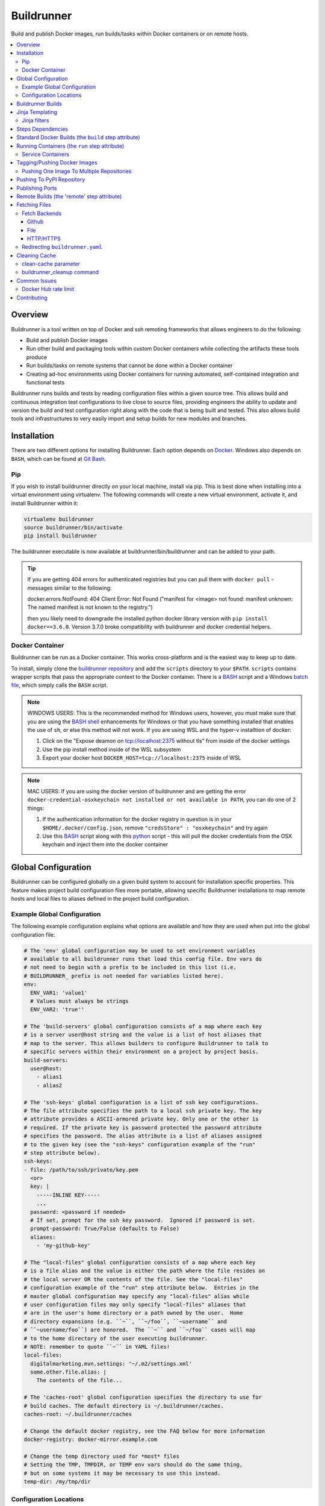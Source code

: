 #############
 Buildrunner
#############

Build and publish Docker images, run builds/tasks within Docker containers or
on remote hosts.

.. contents::
   :local:

Overview
========

Buildrunner is a tool written on top of Docker and ssh remoting frameworks that
allows engineers to do the following:

- Build and publish Docker images
- Run other build and packaging tools within custom Docker containers while
  collecting the artifacts these tools produce
- Run builds/tasks on remote systems that cannot be done within a Docker
  container
- Creating ad-hoc environments using Docker containers for running automated,
  self-contained integration and functional tests

Buildrunner runs builds and tests by reading configuration files within a given
source tree. This allows build and continuous integration test configurations
to live close to source files, providing engineers the ability to update and
version the build and test configuration right along with the code that is
being built and tested. This also allows build tools and infrastructures to
very easily import and setup builds for new modules and branches.

Installation
============

There are two different options for installing Buildrunner.  Each option
depends on `Docker <http://www.docker.com/getdocker>`_.  Windows also depends
on ``BASH``, which can be found at `Git Bash <https://git-for-windows.github.io/>`_.

Pip
---

If you wish to install buildrunner directly on your local machine, install via
pip. This is best done when installing into a virtual environment using virtualenv.
The following commands will create a new virtual environment, activate it, and
install Buildrunner within it:

.. code:: bash

  virtualenv buildrunner
  source buildrunner/bin/activate
  pip install buildrunner

The buildrunner executable is now available at buildrunner/bin/buildrunner and
can be added to your path.

.. tip::

    If you are getting 404 errors for authenticated registries but you can pull them with
    ``docker pull`` - messages similar to the following:

    docker.errors.NotFound: 404 Client Error: Not Found ("manifest for <image> not found: manifest
    unknown: The named manifest is not known to the registry.")

    then you likely need to downgrade the installed python docker library version with ``pip
    install docker==3.6.0``. Version 3.7.0 broke compatibility with buildrunner and docker credential
    helpers.

Docker Container
----------------

Buildrunner can be run as a Docker container.  This works cross-platform and
is the easiest way to keep up to date.

To install, simply clone the `buildrunner repository
<https://github.com/adobe/buildrunner>`_  and add the
``scripts`` directory to your ``$PATH``.  ``scripts`` contains wrapper scripts
that pass the appropriate context to the Docker container.  There is a `BASH
<https://github.com/adobe/buildrunner/blob/master/scripts/buildrunner>`__
script and a Windows `batch file
<https://github.com/adobe/buildrunner/blob/master/scripts/buildrunner.bat>`_,
which simply calls the ``BASH`` script.

.. note:: WINDOWS USERS: This is the recommended method for Windows users, however, you must make
   sure that you are using the `BASH shell
   <https://www.laptopmag.com/articles/use-bash-shell-windows-10>`_ enhancements for Windows or that
   you have something installed that enables the use of ``sh``, or else this method will not work.
   If you are using WSL and the hyper-v installtion of docker:

   1. Click on the "Expose deamon on tcp://localhost:2375 without tls" from inside of the docker settings 
   2. Use the pip install method inside of the WSL subsystem
   3. Export your docker host ``DOCKER_HOST=tcp://localhost:2375`` inside of WSL

.. note:: MAC USERS: If you are using the docker version of buildrunner and are getting the error
   ``docker-credential-osxkeychain not installed or not available in PATH``, you can do one of 2
   things:

   1. If the authentication information for the docker registry in question is in your
      ``$HOME/.docker/config.json``, remove ``"credsStore" : "osxkeychain"`` and try again
   2. Use this `BASH <https://github.com/adobe/buildrunner/blob/master/scripts/buildrunnerOSXCredStore>`__ script along with this `python
      <https://github.com/adobe/buildrunner/blob/master/scripts/resolve-config.py>`_
      script - this will pull the docker credentials from the OSX
      keychain and inject them into the docker container

Global Configuration
====================

Buildrunner can be configured globally on a given build system to account for
installation specific properties. This feature makes project build
configuration files more portable, allowing specific Buildrunner installations
to map remote hosts and local files to aliases defined in the project build
configuration.

Example Global Configuration
----------------------------

The following example configuration explains what options are available and how
they are used when put into the global configuration file:

.. code:: yaml

  # The 'env' global configuration may be used to set environment variables
  # available to all buildrunner runs that load this config file. Env vars do
  # not need to begin with a prefix to be included in this list (i.e.
  # BUILDRUNNER_ prefix is not needed for variables listed here).
  env:
    ENV_VAR1: 'value1'
    # Values must always be strings
    ENV_VAR2: 'true''

  # The 'build-servers' global configuration consists of a map where each key
  # is a server user@host string and the value is a list of host aliases that
  # map to the server. This allows builders to configure Buildrunner to talk to
  # specific servers within their environment on a project by project basis.
  build-servers:
    user@host:
      - alias1
      - alias2

  # The 'ssh-keys' global configuration is a list of ssh key configurations.
  # The file attribute specifies the path to a local ssh private key. The key
  # attribute provides a ASCII-armored private key. Only one or the other is
  # required. If the private key is password protected the password attribute
  # specifies the password. The alias attribute is a list of aliases assigned
  # to the given key (see the "ssh-keys" configuration example of the "run"
  # step attribute below).
  ssh-keys:
  - file: /path/to/ssh/private/key.pem
    <or>
    key: |
      -----INLINE KEY-----
      ...
    password: <password if needed>
    # If set, prompt for the ssh key password.  Ignored if password is set.
    prompt-password: True/False (defaults to False)
    aliases:
      - 'my-github-key'

  # The "local-files" global configuration consists of a map where each key
  # is a file alias and the value is either the path where the file resides on
  # the local server OR the contents of the file. See the "local-files"
  # configuration example of the "run" step attribute below.  Entries in the
  # master global configuration may specify any "local-files" alias while
  # user configuration files may only specify "local-files" aliases that
  # are in the user's home directory or a path owned by the user.  Home
  # directory expansions (e.g. ``~``, ``~/foo``, ``~username`` and
  # ``~username/foo``) are honored.  The ``~`` and ``~/foo`` cases will map
  # to the home directory of the user executing buildrunner.
  # NOTE: remember to quote ``~`` in YAML files!
  local-files:
    digitalmarketing.mvn.settings: '~/.m2/settings.xml'
    some.other.file.alias: |
      The contents of the file...

  # The 'caches-root' global configuration specifies the directory to use for
  # build caches. The default directory is ~/.buildrunner/caches.
  caches-root: ~/.buildrunner/caches

  # Change the default docker registry, see the FAQ below for more information
  docker-registry: docker-mirror.example.com

  # Change the temp directory used for *most* files
  # Setting the TMP, TMPDIR, or TEMP env vars should do the same thing,
  # but on some systems it may be necessary to use this instead.
  temp-dir: /my/tmp/dir

Configuration Locations
-----------------------

Buildrunner reads the global configuration from files in the following order:

* ``/etc/buildrunner/buildrunner.yaml``
* ``${HOME}/.buildrunner.yaml``
* ``${PWD}/.buildrunner.yaml``

The configuration is read from each file in order. If a main section
exists in more than one file, the last one read in is used.  Some
entries, such as ``local-files`` will be handled differently when
appearing in the master configuration file
(``/etc/buildrunner/buildrunner.yaml`` vs. other configuration files
that can be manipulated by users).


Buildrunner Builds
==================

A Buildrunner build consists of one or more build steps.

Each step may build a custom Docker image and run a task within a specific
Docker container or run commands on a remote host.

Artifacts can be collected from tasks run within containers or remote hosts
when they have finished running and archived in your build system (Jenkins, for
instance).

Resulting images (either from a build phase or a run phase) can be committed or
pushed to the central or a private Docker image registry for use in other
builds or to run services in other environments.

Build definitions are found in the root of your source tree, either in a file
named 'buildrunner.yaml'. The build definition is simply a
yaml map defining 'steps'. Each step is given a custom name and must contain
either 'build' and/or 'run' attributes (optionally containing a 'push'
attribute) or a 'remote' attribute:

.. code:: yaml

  steps:
    step1-name:
      build: <build config>
      run: <run config>
      commit: <commit config>
      push: <push config>
      # or
      remote: <remote config>
    step2-name:
      build: <build config>
      run: <run config>
      push: <push config>
      # or
      remote: <remote config>

Step names are arbitrary--you can use whatever names you want as long as they
are unique within a given ``steps`` configuration. Archived artifacts are stored
in a step-specific results directory. To use artifacts generated from a
previous step in a subsequent one you would reference them using the previous
step name.

.. note:: Artifacts from previous steps are not available within remote builds

Jinja Templating
================

The 'buildrunner.yaml' file is processed as a 
`Jinja template <http://jinja.pocoo.org/>`_, meaning the build definition can be 
modified dynamically before it is run. In addition to the environment variables 
listed below in `Running Containers`_ and the standard Jinja methods, the list 
below contains available variables and methods.

:``CONFIG_FILE``: the full path to the current file being processed (buildrunner.yaml) 
:``CONFIG_DIR``: the full path to the directory containing the current file being processed
:``read_yaml_file``: a method to read an arbitrary file in the current workspace as yaml and use the
                     contents in the script, note that the file is processed using Jinja as well and
                     that the file must exist before buildrunner is run or else this method will
                     fail

Jinja filters
-------------

:``hash_sha1``: SHA1 hash filter
:``base64encode``:  Base64 encoding filter
:``base64decode``: Base64 decoding filter
:``re_sub``: performs a regular expression replacement on text
:``re_split``: uses a pattern to split text

Steps Dependencies
==========================
Buildrunner supports specifying steps dependencies. To use this 
feature a user must specify the configuration version of ``2.0`` or higher and
also use the configuration keyword ``depends`` in the step configuration. The ``depends``
key takes a list of step names which must be completed before the execution of the 
current step.

.. code:: yaml
  
  version: 2.0
  steps:
    step1:
      run:
        image: {{ DOCKER_REGISTRY }}/ubuntu:latest
        cmd: echo "Hello from step1"
    step2:
      depends:
        - step1
        - step3
      run:
        image: {{ DOCKER_REGISTRY }}/ubuntu:latest
        cmd: echo "Hello from step 2"
    step3: 
      run:
        image: {{ DOCKER_REGISTRY }}/ubuntu:latest
        cmd: echo "Hello from step 3."  
    step4: 
      run: 
        image: {{ DOCKER_REGISTRY }}/ubuntu:latest 
        cmd: echo "Hello from step 4." 

The step execution order will be in the order it appears in the configuration
unless an dependency is defined by using ``depends``, then the order will 
change in order to satisfy the dependencies. The ``graphlib`` library is used 
to generate the directed acyclic graph and there is no guarantee how non-dependent
steps will be ordered.
An example of a step order which satisfies the dependencies in the config above:
``('step1', 'step3', 'step4', 'step2')``. Please note that there are other valid 
permutations as well.

Circular dependencies are not valid. If a circular dependency is in a configuration 
it will produce an exeception and halt the execution of buildrunner.

Standard Docker Builds (the ``build`` step attribute)
=====================================================

Buildrunner allows you to build a Docker image using a standard Dockerfile.
This is done using the top-level 'build' attribute in a step configuration. The
value of the 'build' attribute can either be a single string value indicating
the directory to use for the Docker build context (the directory containing the
Dockerfile) or a map that describes a dynamic build context and/or other build
arguments.

Here is an example of a build definition that would build a Docker image using
the root directory of the source tree as the build context (equivalent to
running 'docker build .' in the root of your source tree):

.. code:: yaml

  steps:
    build-my-container:
      build: .

If the Dockerfile is in another directory within the source tree just give the
relative path as the argument to the build attribute:

.. code:: yaml

  steps:
    build-my-container:
      build: my/container/build/context

By placing different contexts in different directories a single source tree can
produce multiple Docker images:

.. code:: yaml

  steps:
    build-container-1:
      build: container-1
    build-container-2:
      build: container-2

The value of the 'build' attribute can also be a map. The following example
shows the different configuration options available:

.. code:: yaml

  steps:
    build-my-container:
      build:
        # Define the base context directory (same as string-only value)
        path: my/container/build/context

        # The inject map specifies other files outside the build context that
        # should be included in the context sent to the Docker daemon. Files
        # injected into the build context override files with the same name/path
        # contained in the path configuration above.
        #
        # NOTE: you do not need to specify a path attribute if you inject all
        # of the files you need, including a Dockerfile
        #
        # NOTE: if the destination is a directory then it must be indicated with
        # an ending "/" or a "." component.
        inject:
          # Each entry in the map has a glob pattern key that resolves relative
          # to the source tree root with the value being the directory within
          # the build context that the file(s) should be copied to. These files
          # will be available to the Dockerfile at the given location during
          # the Docker build.  Destination directories must have a trailing
          # slash (``/``).
          glob/to/files.*: dest/dir/
          path/to/file1.txt: dest/dir/
          path/to/file2.txt: .
          path/to/file3.txt: dest/filename.txt

        # The path to a Dockerfile to use, or an inline Dockerfile declaration.
        # This Dockerfile overrides any provided in the path or inject
        # configurations. If the docker context does not require any additional
        # resources the path and inject configurations are not required.
        dockerfile: path/to/Dockerfile
        <or>
        dockerfile: |
          FROM someimage:latest
          RUN /some/command

        # Whether to use the default Docker image cache for intermediate
        # images--caching images significantly speeds up the building of
        # images but may not be desired when building images for publishing
        no-cache: true/false (defaults to false)

        # Specify Docker images to consider as cache sources,
        # similar to the --cache-from option used by Docker.
        # Buildrunner will attempt to pull these images from the remote registry.
        # If the pull is unsuccessful, buildrunner will still pass in the image name
        # into --cache-from, allowing a cache check in the host machine cache
        cache_from:
          - my-images/image:PR-123
          - my-images/image:latest

        # Whether to do a docker pull of the "FROM" image prior to the build.
        # This is critical if you are building from images that are changing
        # with regularity.
        # NOTE: If the image was created from a 'push' or 'commit' earlier in
        #       this ``buildrunner.yaml`` then this will default to false
        # NOTE: The command line argument ``--local-images`` can be used to temporarily
        #       override and assume ``pull: false`` for the build without rewriting
        #       ``buildrunner.yaml``.
        pull: true/false # (default changes depending on if the
                         # image was created via buildrunner or not)

        # Specify a different platform architecture when pulling and building images
        # This is useful if you are building an image for a different architecture than what
        # buildrunner is running on, such as using a linux/amd64 build node to produce an image
        # with a docker manifest compatible with an Apple M1 linux/arm64/v8 architecture
        platform: linux/amd64
        <or>
        platform: linux/arm64/v8 # an apple m1 architecture

        # Specify the build args that should be used when building your image,
        # similar to the --build-args option used by Docker
        buildargs:
          BUILD_ARG_NAME_1: BUILD_ARG_VALUE_1
          BUILD_ARG_NAME_2: BUILD_ARG_VALUE_2

        # Instead of building import the given tar file as a Docker image. If
        # this value is present all other options are ignored and the resulting
        # image is passed to subsequent steps.
        import: path/to/image/archive.tar


.. _Running Containers:

Running Containers (the ``run`` step attribute)
===============================================

The 'run' step attribute is used to create and run a Docker container from a
given image.

There are 2 reasons for running a Docker container within a build:

1. To run another build tool or test framework and collect the resulting
   artifacts
2. To run scripts and operations within an existing image to create a new image
   (similar to how Packer_ creates Docker images)

Buildrunner injects special environment variables and volume mounts into every
run container. The following environment variables are set and available in
every run container:

:``BUILDRUNNER_BUILD_NUMBER``: the build number
:``BUILDRUNNER_BUILD_ID``: a unique id identifying the build (includes vcs and build number
                           information), e.g. "main-1791.Ia09cc5.M0-1661374484"
:``BUILDRUNNER_BUILD_DOCKER_TAG``: identical to ``BUILDRUNNER_BUILD_ID`` but formatted for
                                   use as a Docker tag
:``BUILDRUNNER_BUILD_TIME``: the "unix" time or "epoch" time of the build (in seconds)
:``BUILDRUNNER_STEP_ID``: a UUID representing the step
:``BUILDRUNNER_STEP_NAME``: The name of the Buildrunner step
:``BUILDRUNNER_STEPS``: the list of steps manually specified on the command line,
                        defaults to an empty list
:``BUILDRUNNER_INVOKE_USER``: The username of the user that invoked Buildrunner
:``BUILDRUNNER_INVOKE_UID``: The UID of the user that invoked Buildrunner
:``BUILDRUNNER_INVOKE_GROUP``: The group of the user that invoked Buildrunner
:``BUILDRUNNER_INVOKE_GID``: The GID (group ID) of the user that invoked Buildrunner
:``VCSINFO_NAME``: the VCS repository name without a path, "my-project"
:``VCSINFO_BRANCH``: the VCS branch, e.g. "main"
:``VCSINFO_NUMBER``: the VCS commit number, e.g. "1791"
:``VCSINFO_ID``: the VCS commit id, e.g. "a09cc5c407af605b57a0f16b73f896873bb74759"
:``VCSINFO_SHORT_ID``: the VCS short commit id, e.g. "a09cc5c"
:``VCSINFO_RELEASE``: the VCS branch state, .e.g. "1791.Ia09cc5.M0"
:``VCSINFO_MODIFIED``: the last file modification timestamp if local changes have been made and not
                       committed to the source VCS repository, e.g. "1661373883"

The following volumes are created within run containers:

:``/source``: (read-write) maps to a pristine snapshot of the current source tree (build directory)
:``/artifacts``: (read-only) maps to the buildrunner.results directory

The /source volume is actually a mapped volume to a new source container
containing a copy of the build source tree. This container is created from a
docker image containing the entire source tree. Files can be excluded from this
source image by creating a '.buildignore' file in the root of the source tree.
This file follows the same conventions as a .dockerignore file does when
creating Docker images.

The following example shows the different configuration options available in
the run step:

.. code:: yaml

  # Optional buildrunner configuration syntax version
  version: 2.0
  steps:
    my-build-step:
      # Optional step dependency definition to specify which steps need to be processed before this step.
      # The `version` must be present and set to `2.0` or higher for buildrunner to utilize the step dependencies list.
      # An buildrunner error will occur if `depends` is present but `version` is missing or value is lower than `2.0`.
      depends:
        - test-step
        - validation-step

      run:
        # xfail indicates whether the run operation is expected to fail.  The
        # default is false - the operation is expected to succeed.  If xfail
        # is true and the operation succeeds then it will result in a failure.
        xfail: <boolean>

        # A map of additional containers that should be created and linked to
        # the primary run container. These can be used to bring up services
        # (such as databases) that are required to run the step. More details
        # on services below.
        services:
          service-name-1: <service config>
          service-name-2: <service config>

        # The Docker image to run. If empty the image created with the 'build'
        # attribute will be used.
        image: <the Docker image to run>

        # The command(s) to run. If omitted Buildrunner runs the command
        # configured in the Docker image without modification. If provided
        # Buildrunner always sets the container command to a shell, running the
        # given command here within the shell. If both 'cmd' and 'cmds' are
        # present the command in 'cmd' is run before the commands in the 'cmds'
        # list are run.
        cmd: <a command to run>
        cmds:
          - <command one>
          - <command two>

        # A collection of provisioners to run. Provisioners work similar to the
        # way Packer provisioners do and are always run within a shell.
        # When a provisioner is specified Buildrunner always sets the container
        # command to a shell, running the provisioners within the shell.
        # Currently Buildrunner supports shell and salt provisioners.
        provisioners:
          shell: path/to/script.sh | [path/to/script.sh, ARG1, ...]
          salt: <simple salt sls yaml config>

        # The shell to use when specifying the cmd or provisioners attributes.
        # Defaults to /bin/sh. If the cmd and provisioners attributes are not
        # specified this setting has no effect.
        shell: /bin/sh

        # The directory to run commands within. Defaults to /source.
        cwd: /source

        # The user to run commands as. Defaults to the user specified in the
        # Docker image.
        user: <user to run commands as (can be username:group / uid:gid)>

        # The hostname assigned to the run container.
        hostname: <the hostname>

        # Custom dns servers to use in the run container.
        dns:
          - 8.8.8.8
          - 8.8.4.4

        # A custom dns search path to use in the run container.
        dns_search: mydomain.com

        # Add entries to the hosts file
        # The keys are the hostnames.  The values can be either
        # ip addresses or references to service containers.
        extra_hosts:
          "www1.test.com": "192.168.0.1"
          "www2.test.com": "192.168.0.2"

        # A map specifying additional environment variables to be injected into
        # the container. Keys are the variable names and values are variable
        # values.
        env:
          ENV_VARIABLE_ONE: value1
          ENV_VARIABLE_TWO: value2

        # A map specifying files that should be injected into the container.
        # The map key is the alias referencing a given file (as configured in
        # the "local-files" section of the global configuration file) or a
        # relative path to a file/directory in the build directory.  The value
        # is the path the given file should be mounted at within the container.
        files:
          namespaced.file.alias1: "/path/to/readonly/file/or/dir"
          namespaced.file.alias2: "/path/to/readwrite/file/or/dir:rw"
          build/dir/file: "/path/to/build/dir/file"

        # A map specifying cache directories that are stored as archive files on the
        # host system as `local cache key` and extracted as a directory in
        # the container named `docker path`. The cache directories are maintained
        # between builds and can be used to store files, such as downloaded
        # dependencies, to speed up builds.
        # Caches can be shared between any builds or projects on the system
        # as the names are not prefixed with any project-specific information.
        # Caches should be treated as ephemeral and should only store items
        # that can be obtained/generated by subsequent builds.
        #
        # Two formats are supported when defining caches.
        # 1) RECOMMENDED
        #    <docker path>:
        #      - <local cache key A>
        #      - <local cache key B>
        #
        #    Restore Cache:
        #      This format allows for prefix matching. The order of the list dictates the
        #      order which should be searched in the local system cache location.
        #      When an item isn't found it will search for archive files which prefix matches
        #      the item in the list. If more than one archive file is matched for a prefix
        #      the archive file most recently modified will be used. If there is no
        #      matching archive file then nothing will be restored in the docker container.
        #
        #    Save Cache:
        #      The first local cache key in the list is used for the name of the local
        #      cache archive file.
        #
        # 2) <local cache key>: <docker path> (backwards compatible with older caching method, but more limited)
        #
        caches:
          # Recommended format.
          <docker path>:
            - <local cache key A>
            - <local cache key B>

          "/root/.m2/repository":
            # Buildrunner will look for a cache that matches this cache key/prefix,
            # typically the first key should be the most specific as it is the closest match
            # Note that this first key will also be used to save the cache for use across builds or projects
            - m2repo-{{ checksum("pom.xml", "subproj/pom.xml") }}
            # If the first cache key is not found in the caches, use this prefix to look for a cache that may not
            # be an exact match, but may still be close and not require as much downloading of dependencies, etc
            # Note that this may match across any cache done by any build on the same system, so it may be wise to
            # use a unique prefix for any number of builds that have a similar dependency tree, etc
            - m2repo-
            # If no cache is found, nothing will be extracted and the application will need to rebuild the cache

          # Backwards compatible format. Not recommended for future or updated configurations.
          <local cache key>: <docker path>
          maven: "/root/.m2/repository"

        # A map specifying ports to expose, this is only used when the
        # --publish-ports parameter is passed to buildrunner
        ports:
          <container port>: <host port>

        # A list specifying service containers (see below) whose exposed
        # volumes should be mapped into the run container's file system.
        # An exposed volume is one created by the volume Dockerfile command.
        # See https://docs.docker.com/engine/reference/builder/#volume for more
        # details regarding the volume Dockerfile command.
        volumes_from:
          - my-service-container

        # A list specifying ssh keys that should be injected into the container
        # via an ssh agent. The list should specify the ssh key aliases (as
        # configured in the "ssh-keys" section of the global configuration
        # file) that buildrunner should inject into the container. Buildrunner
        # injects the keys by mounting a ssh-agent socket and setting the
        # appropriate environment variable, meaning that the private key itself
        # is never available inside the container.
        ssh-keys:
          - my_ssh_key_alias

        # A map specifying the artifacts that should be archived for the step.
        # The keys in the map specify glob patterns of files to archive. If a
        # value is present it should be a map of additional properties that
        # should be added to the build artifacts.json file. The artifacts.json
        # file can be used to publish artifacts to another system (such as
        # Gauntlet) with the accompanying metadata. By default artifacts will be
        # listed in the artifacts.json file; this can be disabled by adding the
        # ``push`` property and set it to false.
        #
        # When archiving *directories* special properties can be set to change
        # the behavior of the archiver.  Directories by default are archived as
        # gzip'ed TARs.  The compression can be changed by setting the
        # ``compression`` property to one of the below-listed values.  The
        # archive type can be changed by setting the property ``type:zip``.
        # When a zip archive is requested then the ``compression`` property is
        # ignored.  If the directory tree should be gathered verbatim without
        # archiving then the property ``format:uncompressed`` can be used.
        #
        # NOTE: Artifacts can only be archived from the /source directory using
        # a relative path or a full path. Files outside of this directory will
        # fail to be archived.
        artifacts:
          artifacts/to/archive/*:
            [format: uncompressed]
            [type: tar|zip]
            [compression: gz|bz2|xz|lzma|lzip|lzop|z]
            [push: true|false]
            property1: value1
            property2: value2

        # Whether or not to pull the image from upstream prior to running
        # the step.  This is almost always desirable, as it ensures the
        # most up to date source image.
        # NOTE: If the image was created from a 'push' or 'commit' earlier in
        #       this ``buildrunner.yaml`` then this will default to false
        pull: true/false # (default changes depending on if the
                         # image was created via buildrunner or not)

        # Specify a different platform architecture when pulling and running images.
        # This is useful if you are running an image that was built for a different architecture
        # than what buildrunner is running on, such as using a linux/arm64/v8 Apple M1 architecture
        # development machine to run or test an image built for linux/amd64 architecture.
        platform: linux/amd64
        <or>
        platform: linux/arm64/v8 # an apple m1 architecture

        # systemd does not play well with docker typically, but you can
        # use this setting to tell buildrunner to set the necessary docker
        # flags to get systemd to work properly:
        # - /usr/sbin/init needs to run as pid 1
        # - /sys/fs/cgroup needs to be mounted as readonly
        #   (-v /sys/fs/cgroup:/sys/fs/cgroup:ro)
        # - The security setting seccomp=unconfined must be set
        #   (--security-opt seccomp=unconfined)
        # If this is ommitted, the image will be inspected for the label
        # 'BUILDRUNNER_SYSTEMD'.
        # If found, systemd=true will be assumed.
        systemd: true/false

        # Docker supports certain kernel capabilities, like 'SYS_ADMIN'.
        # see https://goo.gl/gTQrqW for more infromation on setting these.
        cap_add: 'SYS_ADMIN'
        <or>
        cap_add:
          - 'SYS_ADMIN'
          - 'SYS_RAWIO'

        # Docker can run in a privileged mode. This allows access to all devices
        # on the host. Using privileged is rare, but there are good use cases
        # for this feature. see https://goo.gl/gTQrqW for more infromation on
        # setting these.
        # Default: false
        privileged: true/false

        # The post-build attribute commits the resulting run container as an
        # image and allows additional Docker build processing to occur. This is
        # useful for adding Docker configuration, such as EXPOSE and CMD
        # instructions, when building an image via the run task that cannot be
        # done without running a Docker build. The post-build attribute
        # functions the same way as the 'build' step attribute does, except
        # that it prepends the committed run container image to the provided
        # Dockerfile ('FROM <image>\n').
        post-build: path/to/build/context
        <or>
        post-build:
          dockerfile: |
            EXPOSE 80
            CMD /runserver.sh

        # A list of container names or labels created within any run container
        # that buildrunner should clean up.  (Use if you call
        # 'docker run --name <name>' or 'docker run --label <label>' within a run container.)
        containers:
          - container1
          - container2

Service Containers
------------------

Service containers allow you to create and start additional containers that
are linked to the primary build container. This is useful, for instance, if
your unit or integration tests require an outside service, such as a database
service. Service containers are instantiated in the order they are listed, and
service containers can rely on previously instantiated service containers.
Service containers have the same injected environment variables and volume
mounts as build containers do, but the /source mount is read-only.

The following example shows the different configuration options available
within service container configuration:

.. code:: yaml

  steps:
    my-build-step:
      run:
        services:
          my-service-container:
            # The 'build' attribute functions the same way that the step
            # 'build' attribute does. The only difference is that the image
            # produced by a service container build attribute cannot be pushed
            # to a remote repository.
            build: <path/to/build/context or map>

            # The pre-built image to base the container on. The 'build' and
            # 'image' attributes are mutually exclusive in the service
            # container context.
            image: <the Docker image to run>

            # The command to run. If ommitted Buildrunner runs the command
            # configured in the Docker image without modification. If provided
            # Buildrunner always sets the container command to a shell, running
            # the given command here within the shell.
            cmd: <a command to run>

            # A collection of provisioners to run. Provisioners work similar to
            # the way Packer provisioners do and are always run within a shell.
            # When a provisioner is specified Buildrunner always sets the
            # container command to a shell, running the provisioners within the
            # shell. Currently Buildrunner supports shell and salt
            # provisioners.
            provisioners:
              shell: path/to/script.sh
              salt: <simple salt sls yaml config>

            # The shell to use when specifying the cmd or provisioners
            # attributes. Defaults to /bin/sh. If the cmd and provisioners
            # attributes are not specified this setting has no effect.
            shell: /bin/sh

            # The directory to run commands within. Defaults to /source.
            cwd: /source

            # The user to run commands as. Defaults to the user specified in
            # the Docker image.
            user: <user to run commands as (can be username:group / uid:gid)>

            # The hostname assigned to the service container.
            hostname: <the hostname>

            # Custom dns servers to use in the service container.
            dns:
              - 8.8.8.8
              - 8.8.4.4

            # A custom dns search path to use in the service container.
            dns-search: mydomain.com

            # Add entries to the hosts file
            # The keys are the hostnames.  The values can be either
            # ip addresses or references to other service containers.
            extra_hosts:
              "www1.test.com": "192.168.0.1"
              "www2.test.com": "192.168.0.2"

            # A map specifying additional environment variables to be injected
            # into the container. Keys are the variable names and values are
            # variable values.
            env:
              ENV_VARIABLE_ONE: value1
              ENV_VARIABLE_TWO: value2

            # A map specifying files that should be injected into the container.
            # The map key is the alias referencing a given file (as configured in
            # the "local-files" section of the global configuration file) and the
            # value is the path the given file should be mounted at within the
            # container.
            files:
              namespaced.file.alias1: "/path/to/readonly/file/or/dir"
              namespaced.file.alias2: "/path/to/readwrite/file/or/dir:rw"

            # A list specifying other service containers whose exposed volumes
            # should be mapped into this service container's file system. Any
            # service containers in this list must be defined before this
            # container is.
            # An exposed volume is one created by the volume Dockerfile command.
            # See https://docs.docker.com/engine/reference/builder/#volume for more
            # details regarding the volume Dockerfile command.
            volumes_from:
              - my-service-container

            # A map specifying ports to expose and link within other containers
            # within the step.
            ports:
              <container port>: <host port>

            # Whether or not to pull the image from upstream prior to running
            # the step.  This is almost always desirable, as it ensures the
            # most up to date source image.  There are situations, however, when
            # this can be set to false as an optimization.  For example, if a
            # container is built at the beginning of a buildrunner file and then
            # used repeatedly.  In this case, it is clear that the cached version
            # is appropriate and we don't need to check upstream for changes.
            pull: true/false (defaults to true)

            # See above
            systemd: true/false

            # A list of container names or labels created within any run container
            # that buildrunner should clean up.  (Use if you call
            # 'docker run --name <name>' or 'docker run --label <label>' within a run container.)
            containers:
              - container1
              - container2

            # Wait for ports to be open this container before moving on.
            # This allows dependent services to know that a service inside the
            # container is running. This times out automatically after 10 minutes
            # or after the configured timeout.
            wait_for:
              - 80
              # A timeout in seconds may optionally be specified
              - port: 9999
                timeout: 30

            # If ssh-keys are specified in the run step, an ssh agent will be started
            # and mounted inside the running docker container.  If inject-ssh-agent
            # is set to true, the agent will be mounted inside the service container
            # also.  This isn't enabled by default as there is the theoretical
            # (though unlikely) possibility that a this access could be exploited.
            inject-ssh-agent: true/false (defaults to false)

Here is an example of a 'run' definition that simply runs the default command
from the specified Docker image and archives the given artifacts:

.. code:: yaml

  steps:
    package:
      run:
        image: myimages/image-with-cmd:latest
        artifacts:
          build/artifacts/*.x86_64.rpm: {platform: 'centos-8-x86_64'}

This example builds a custom image using a build context and Dockerfile in a
subdirectory of the project, then uses the resulting image for the run
container:

.. code:: yaml

  steps:
    package:
      build: package-container
      run:
        artifacts:
          build/artifacts/*.x86_64.rpm:

This example uses one step to create a package and another to run an
integration test:

.. code:: yaml

  steps:

    package:
      # This build context contains a Dockerfile that create an image that runs
      # mvn as the default command in the /source directory.
      build: package-container
      run:
        artifacts:
          target/*.war:

    test:
      run:
        services:
          database-server:
            image: mysql:5.7
            ports:
              3306:
          tomcat-server:
            # The build context defined here contains a Dockerfile that
            # installs the war generated in the previous step. The war is
            # available at /artifacts/package/*.war.
            build: tomcat-server-container
            ports:
              8080:
            env:
              # Pass the mysql connection string as an environment variable to
              # the container.
              DB_CONNECT_URL: jdbc:mysql://database-server:3306/dbname
        image: ubuntu:latest
        # Run a simple 'test' to verify the app is responding.
        cmd: 'curl -v http://tomcat-server:8080/myapp/test.html'

Tagging/Pushing Docker Images
=============================

The 'commit' or 'push' step attributes are used to tag and push a Docker image
to a remote registry. The 'commit' attribute is used to tag the image to be
used in later steps, while the 'push' attribute is used to tag the image and
push it. Each is configured with the same properties.

If a 'run' configuration is present the end state of the run container is
used for committing or pushing. If there is no 'run' configuration for a given
step the image produced from the 'build' configuration is tagged and pushed.

Any published Docker images are tagged with source tree branch and commit
information as well as a provided or generated build number for tracking
purposes. Additional tags may be added in the 'commit' or 'push' configuration.

To push the image to a registry, you must add the --push argument to buildrunner.

The following is an example of simple configuration where only the repository
is defined:

.. code:: yaml

  steps:
    build-my-container:
      build: .
      # To push the docker image to a registry
      push: myimages/image1
      # OR to just commit it locally to use in subsequent steps
      commit: myimages/image1

The configuration may also specify additional tags to add to the image:

.. code:: yaml

  steps:
    build-my-container:
      build: .
      # To push the docker image to a registry
      push:
        repository: myimages/image1
        tags: [ 'latest' ]
      # OR to just commit it locally to use in subsequent steps
      commit:
        repository: myimages/image1
        tags: [ 'latest' ]

The configuration may also specify multiple repositories with their own tags
(each list entry may be a string or specify additional tags):

.. code:: yaml

  steps:
    build-my-container:
      build: .
      # To push the docker image to multiple repositories
      push:
        - myimages/image1
        - repository: myimages/image2
          tags: [ 'latest' ]
      # OR to just commit it locally to use in subsequent steps
      commit:
        repository: myimages/image1
        tags: [ 'latest' ]

Pushing One Image To Multiple Repositories
------------------------------------------

To push a single image to multiple repositories, use a list for the push or commit
configuration. Note that each list entry may be a string or a dictionary with
additional tags.

.. code:: yaml+jinja

  steps:
    build-my-container:
      build: .
      push:
        - repository: myimages/image1
          tags: [ 'latest' ]
        - myimages/image2
        - repository: myimages/image3
          tags: [ 'latest' ]
      # OR
      commit:
        - repository: myimages/image1
          tags: [ 'latest' ]
        - myimages/image2
        - repository: myimages/image3
          tags: [ 'latest' ]

Pushing To PyPI Repository
==========================
The 'pypi-push' step attribute is used to push a python package to a remote PyPI
repository. If an artifact with a type of ``python-sdist`` is present in the artifacts
for the step, those packages will be pushed.

The push only occurs if the --push argument is used, similar to how pushing docker
images to remote docker registries works

The following is an example of a simple 'pypi-push' configuration where only the
repository index, as defined in the ``~/.pypirc`` file, is defined:

.. code:: yaml

  steps:
    pypi:
      run:
        image: python:2
        cmds:
          - python setup.py sdist
        artifacts:
          "dist/*.tar.gz": { type: 'python-sdist' }
      pypi-push: artifactory-releng

The configuration may also specify repository, username, and password. All must be specified when
doing this:

.. code:: yaml

  steps:
    pypi:
      run:
        image: python:2
        cmds:
          - python setup.py sdist
        artifacts:
          "dist/*.tar.gz": { type: 'python-sdist' }
      pypi-push:
        repository: https://artifactory.example.com/artifactory/api/pypi/pypi-myownrepo
        username: myuser
        password: mypass

Publishing Ports
================

In order to publish ports listed in the 'run' step attribute (not on a service
container), you must pass the --publish-ports argument to buildrunner.

This must never be used on a shared server such as a build server as it could
cause port mapping conflicts.


Remote Builds (the 'remote' step attribute)
===========================================

Buildrunner was built to utilize Docker containers for builds, but there are
times when a build or task needs to be performed within an environment that
cannot be duplicated within a Docker container. In these situations the
'remote' step attribute can be used to perform a build or task on a remote
host. A 'remote' step attribute overrides any other attributes within the step.

The 'remote' step attribute value is a map providing the host to run on, the
command to run, and information about which artifacts should be archived. The
following example shows the configuration options available within a 'remote'
configuration:

.. code:: yaml

  steps:
    my-remote-step:
      remote:
        # A specific host or host alias to run the remote build/task on. A host
        # alias is an arbitrary string that can be configured to map to a
        # specific user@host value within the global buildrunner configuration
        # file. Buildrunner first tries to lookup the host value in the
        # 'build-servers' configuration map. If found the resulting host is
        # used. If not, the string here is used as the remote host.
        host: <user@host or alias to ssh to>

        # The remote command to run. (Required)
        cmd: <remote command to run>

        # A map specifying the artifacts that should be archived for the step.
        # The keys in the map specify glob patterns of files to archive. If a
        # value is present it should be a map of additional properties that
        # should be added to the build artifacts.json file. The artifacts.json
        # file can be used to publish artifacts to another system (such as
        # Gauntlet) with the accompanying metadata.
        # The "type" property may be used to signify what type of artifact
        # it is. While this field is optional and open-ended, anything that
        # ends in -test-results will be processed as test results in Jenkins.
        # Also, the platform property may be used to process RPMs correctly.
        artifacts:
          artifacts/to/archive/*:
            type: 'unit-test-results'
            property1: value1
            property2: value2
          artifacts/to/archive/*.rpm:
            platform: 'centos-6-noarch'

The 'build-servers' global configuration consists of a map where each key is a
server user@host string and the value is a list of host aliases that map to the
server:

.. code:: yaml

  build-servers:
    user@myserver1: [ alias1, alias2 ]
    user@myserver2: [ alias3, alias4 ]

Namespacing aliases allows build configurations to be portable while also
allowing builders to configure Buildrunner to talk to specific servers within
their environment on a project by project basis.


Fetching Files
==============

Buildrunner has a ``fetch`` facility for retrieving files and artifactes to incorporate into the
build.  The syntax for referencing a back-end uses a simple URL format:

.. code:: yaml

  ``BACKEND://REPOSITORY/PATH``

:``BACKEND``: The fetch back-end to use: ``github``, ``http``, ``file``, *etc*.
:``REPOSITORY``: Which location/repository the ``BACKEND`` will reference.  This is a *label* that
                 is used as a reference into configuration found in Buildrunner configuration files
                 (e.g. ``~/.buildrunner.yaml``) where a full description of connection parameters
                 and available (see specific documentation for each fetch module).
:``PATH``: The unique path or ID of the artifact found in the ``REPOSITORY``.


Fetch Backends
--------------

The available ``fetch`` back-ends are the following:

* Github: fetches files from Github
* File: fetches files from the file system
* HTTP/HTTPS: fetches files from HTTP/HTTPS servers


Github
``````

Files can be retrieved from Github - either central ``github.com`` location or
GitHub Enterprise servers. The fetch syntax is the following:

  ``github://LABEL/GROUP/REPO/PATH``

:``github://``: scheme indicates fetching using the ``github`` facility.
:``LABEL``: a look-up key into Buildrunner configuration that describes connection parameters.  This
            is an arbitrary name but benefits from uniform use across build sources.
:``GROUP``: Github organization/group.
:``REPO``: Git repository in the ``GROUP``.
:``PATH``: path to the file in the Git ``REPO``.

The ``github://`` facility requires the following configuration entries:

.. code:: yaml

  github:
    LABEL:
      endpoint: 'https://HOSTNAME/API_PATH'
      version: 'VERSION'
      username: 'USERNAME'
      app_token: 'APP_TOKEN'

The following is suggested for an entry to reference files for GitHub Enterprise:

.. code:: yaml

  github:
    company_github:
      endpoint: 'https://git.company.com/api'
      version: 'v3'
      username: 'USERNAME'
      app_token: 'APP_TOKEN'

:username: The individual username used to access the Github Enterprise instance.
:app_token: The user-specific application token generated by the user on Github for Buildrunner
            access.  It is a 40 hex digit token.


File
````

Files can be retrieved from the local file system.  The initial ``file://`` scheme is optional.
These two are equivalent:

* ``file:///some/path/to/a/file.ext``
* ``/some/path/to/a/file.ext``

If a relative path from the source directory is to be designated then the ``file://`` scheme cannot
be used:

.. code:: yaml

  relative/path/to/a/file.ext


HTTP/HTTPS
``````````

This is stubbed-out and not yet implemented.


Redirecting ``buildrunner.yaml``
--------------------------------

The ``buildrunner.yaml`` file can be retrieved from a remote location using the ``fetch`` facility.
This allows a collection of builds to have a centrally-managed ``buildrunner.yaml`` which avoids
problems in updating and synchronizing copies to possibly unknown locations.

To redirect ``buildrunner.yaml`` only a single entry should be in the file:

  redirect: 'github://gh-label/org/repo/sample-buildrunner.yaml'

Buildrunner will repeatedly redirect, fetch and interpret the new ``buildrunner.yaml`` until it
finds one that no longer finds a ``redirect`` directive.  At that point it will interpret the final
``buildrunner.yaml``.  It will **not** merge entries from earlier, redirecting ``buildrunner.yaml``
files - all other content is ignored when the ``redirect`` directive is found.

Cleaning Cache
==============

Buildrunner keeps a local cache in the ``~/.buildrunner/caches`` directory, which can be overridden
by the `caches-root` global configuration parameter, that will grow over time and should be cleaned
out periodically. There are two methods for cleaning this cache.

clean-cache parameter
---------------------

You can pass in the ``--clean-cache`` parameter with any execution of ``buildrunner``, and the cache
will be cleaned out prior to the build.

.. code:: bash

  buildrunner --clean-cache

buildrunner_cleanup command
---------------------------

There is a stand-alone command that just cleans up the cache. This command takes no parameters.

.. code:: bash

  buildrunner_cleanup

Common Issues
=============

**WARNING**: Always update to the latest version of buildrunner before troubleshooting as new features
may be required.

Docker Hub rate limit
---------------------

In November 2020, Docker Hub added rate limiting for all docker images to 100 pulls every 6 hours.
Sometimes it is necessary to use a different upstream registry instead of the default Docker Hub
registry (docker.io). This requires that any references to images that would be pulled from Docker
Hub instead reference a variable for the configured upstream docker registry.

To configure which registry is used, add the following line to the global configuration file:
(typically ``~/.buildrunner.yaml``):

.. code:: yaml

    docker-registry: docker-mirror.example.com

This will point to the Docker Hub proxy located at docker-mirror.example.com. Note that this registry
does not actually exist and is just an example.

To use this registry, see the following examples. Each example assumes the image to be pulled is
``busybox:latest``.

To use the registry in ``buildrunner.yaml``:

.. code:: yaml+jinja

    steps:
      step1:
        run:
          image: {{ DOCKER_REGISTRY }}/busybox:latest

To use the registry in a ``Dockerfile``:

.. code:: dockerfile

    ARG DOCKER_REGISTRY
    FROM $DOCKER_REGISTRY/busybox:latest


Contributing
============

Pull requests are welcome to the project, please see the
`contribution guidelines <.github/CONTRIBUTING.md>`_.

The test suite is located in the `tests subdirectory <tests>`_. These tests are invoked
on every PR build and every build.

The test suite can be invoked manually from the top of the source directory by using
``pytest`` after installing all of the requirements and test requirements with ``pip``.


.. Links
.. _Packer: https://www.packer.io/
